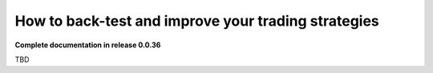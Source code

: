 How to back-test and improve your trading strategies
====================================================

**Complete documentation in release 0.0.36**

TBD